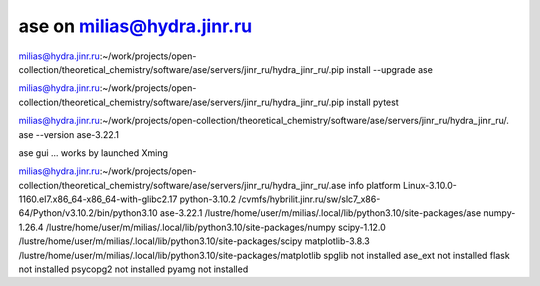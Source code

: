 ase on milias@hydra.jinr.ru
===========================

milias@hydra.jinr.ru:~/work/projects/open-collection/theoretical_chemistry/software/ase/servers/jinr_ru/hydra_jinr_ru/.pip install --upgrade ase

milias@hydra.jinr.ru:~/work/projects/open-collection/theoretical_chemistry/software/ase/servers/jinr_ru/hydra_jinr_ru/.pip install pytest

milias@hydra.jinr.ru:~/work/projects/open-collection/theoretical_chemistry/software/ase/servers/jinr_ru/hydra_jinr_ru/. ase --version
ase-3.22.1

ase gui ... works by launched Xming 

milias@hydra.jinr.ru:~/work/projects/open-collection/theoretical_chemistry/software/ase/servers/jinr_ru/hydra_jinr_ru/.ase info
platform                 Linux-3.10.0-1160.el7.x86_64-x86_64-with-glibc2.17
python-3.10.2            /cvmfs/hybrilit.jinr.ru/sw/slc7_x86-64/Python/v3.10.2/bin/python3.10
ase-3.22.1               /lustre/home/user/m/milias/.local/lib/python3.10/site-packages/ase
numpy-1.26.4             /lustre/home/user/m/milias/.local/lib/python3.10/site-packages/numpy
scipy-1.12.0             /lustre/home/user/m/milias/.local/lib/python3.10/site-packages/scipy
matplotlib-3.8.3         /lustre/home/user/m/milias/.local/lib/python3.10/site-packages/matplotlib
spglib                   not installed
ase_ext                  not installed
flask                    not installed
psycopg2                 not installed
pyamg                    not installed

